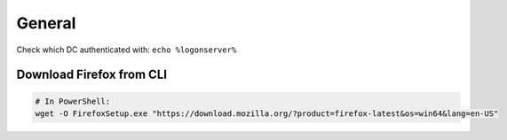 #######
General
#######

Check which DC authenticated with: ``echo %logonserver%``

Download Firefox from CLI
-------------------------

.. code-block:: powershell

  # In PowerShell:
  wget -O FirefoxSetup.exe "https://download.mozilla.org/?product=firefox-latest&os=win64&lang=en-US"
